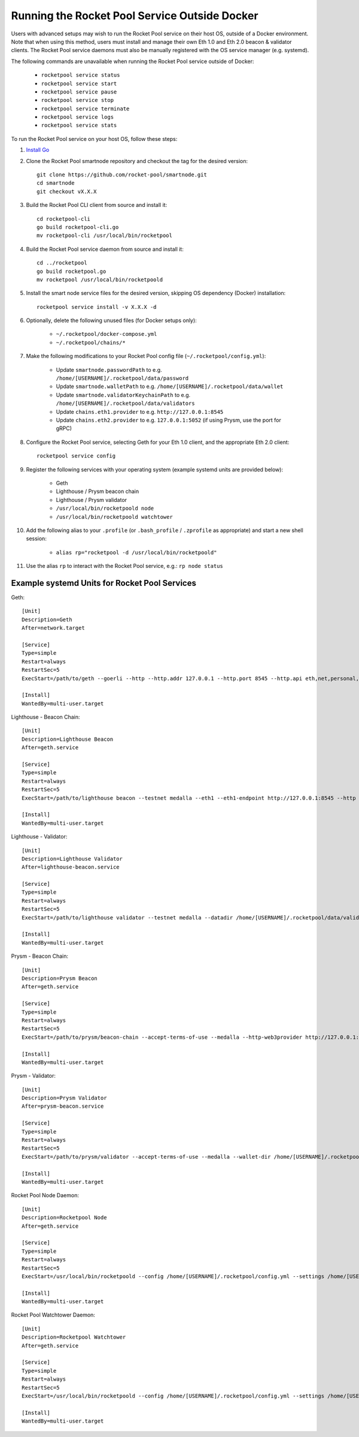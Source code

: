 .. _smart-node-non-docker:

##############################################
Running the Rocket Pool Service Outside Docker
##############################################

Users with advanced setups may wish to run the Rocket Pool service on their host OS, outside of a Docker environment.
Note that when using this method, users must install and manage their own Eth 1.0 and Eth 2.0 beacon & validator clients.
The Rocket Pool service daemons must also be manually registered with the OS service manager (e.g. systemd).

The following commands are unavailable when running the Rocket Pool service outside of Docker:

    * ``rocketpool service status``
    * ``rocketpool service start``
    * ``rocketpool service pause``
    * ``rocketpool service stop``
    * ``rocketpool service terminate``
    * ``rocketpool service logs``
    * ``rocketpool service stats``

To run the Rocket Pool service on your host OS, follow these steps:

#. `Install Go <https://golang.org/doc/install>`_

#. Clone the Rocket Pool smartnode repository and checkout the tag for the desired version::

    git clone https://github.com/rocket-pool/smartnode.git
    cd smartnode
    git checkout vX.X.X

#. Build the Rocket Pool CLI client from source and install it::

    cd rocketpool-cli
    go build rocketpool-cli.go
    mv rocketpool-cli /usr/local/bin/rocketpool

#. Build the Rocket Pool service daemon from source and install it::

    cd ../rocketpool
    go build rocketpool.go
    mv rocketpool /usr/local/bin/rocketpoold

#. Install the smart node service files for the desired version, skipping OS dependency (Docker) installation::

    rocketpool service install -v X.X.X -d

#. Optionally, delete the following unused files (for Docker setups only):

    * ``~/.rocketpool/docker-compose.yml``
    * ``~/.rocketpool/chains/*``

#. Make the following modifications to your Rocket Pool config file (``~/.rocketpool/config.yml``):

    * Update ``smartnode.passwordPath`` to e.g. ``/home/[USERNAME]/.rocketpool/data/password``
    * Update ``smartnode.walletPath`` to e.g. ``/home/[USERNAME]/.rocketpool/data/wallet``
    * Update ``smartnode.validatorKeychainPath`` to e.g. ``/home/[USERNAME]/.rocketpool/data/validators``
    * Update ``chains.eth1.provider`` to e.g. ``http://127.0.0.1:8545``
    * Update ``chains.eth2.provider`` to e.g. ``127.0.0.1:5052`` (if using Prysm, use the port for gRPC)

#. Configure the Rocket Pool service, selecting Geth for your Eth 1.0 client, and the appropriate Eth 2.0 client::

    rocketpool service config

#. Register the following services with your operating system (example systemd units are provided below):

    * Geth
    * Lighthouse / Prysm beacon chain
    * Lighthouse / Prysm validator
    * ``/usr/local/bin/rocketpoold node``
    * ``/usr/local/bin/rocketpoold watchtower``

#. Add the following alias to your ``.profile`` (or ``.bash_profile`` / ``.zprofile`` as appropriate) and start a new shell session:

    * ``alias rp="rocketpool -d /usr/local/bin/rocketpoold"``

#. Use the alias ``rp`` to interact with the Rocket Pool service, e.g.: ``rp node status``


.. _smart-node-non-docker-systemd:

**********************************************
Example systemd Units for Rocket Pool Services
**********************************************

Geth::

    [Unit]
    Description=Geth
    After=network.target

    [Service]
    Type=simple
    Restart=always
    RestartSec=5
    ExecStart=/path/to/geth --goerli --http --http.addr 127.0.0.1 --http.port 8545 --http.api eth,net,personal,web3 --http.vhosts *

    [Install]
    WantedBy=multi-user.target

Lighthouse - Beacon Chain::

    [Unit]
    Description=Lighthouse Beacon
    After=geth.service

    [Service]
    Type=simple
    Restart=always
    RestartSec=5
    ExecStart=/path/to/lighthouse beacon --testnet medalla --eth1 --eth1-endpoint http://127.0.0.1:8545 --http --http-address 127.0.0.1 --http-port 5052

    [Install]
    WantedBy=multi-user.target

Lighthouse - Validator::

    [Unit]
    Description=Lighthouse Validator
    After=lighthouse-beacon.service

    [Service]
    Type=simple
    Restart=always
    RestartSec=5
    ExecStart=/path/to/lighthouse validator --testnet medalla --datadir /home/[USERNAME]/.rocketpool/data/validators/lighthouse --init-slashing-protection --delete-lockfiles --beacon-node http://127.0.0.1:5052

    [Install]
    WantedBy=multi-user.target

Prysm - Beacon Chain::

    [Unit]
    Description=Prysm Beacon
    After=geth.service

    [Service]
    Type=simple
    Restart=always
    RestartSec=5
    ExecStart=/path/to/prysm/beacon-chain --accept-terms-of-use --medalla --http-web3provider http://127.0.0.1:8545 --rpc-host 127.0.0.1 --rpc-port 5052

    [Install]
    WantedBy=multi-user.target

Prysm - Validator::

    [Unit]
    Description=Prysm Validator
    After=prysm-beacon.service

    [Service]
    Type=simple
    Restart=always
    RestartSec=5
    ExecStart=/path/to/prysm/validator --accept-terms-of-use --medalla --wallet-dir /home/[USERNAME]/.rocketpool/data/validators/prysm-non-hd --wallet-password-file /home/[USERNAME]/.rocketpool/data/password --beacon-rpc-provider 127.0.0.1:5052

    [Install]
    WantedBy=multi-user.target

Rocket Pool Node Daemon::

    [Unit]
    Description=Rocketpool Node
    After=geth.service

    [Service]
    Type=simple
    Restart=always
    RestartSec=5
    ExecStart=/usr/local/bin/rocketpoold --config /home/[USERNAME]/.rocketpool/config.yml --settings /home/[USERNAME]/.rocketpool/settings.yml node

    [Install]
    WantedBy=multi-user.target

Rocket Pool Watchtower Daemon::

    [Unit]
    Description=Rocketpool Watchtower
    After=geth.service

    [Service]
    Type=simple
    Restart=always
    RestartSec=5
    ExecStart=/usr/local/bin/rocketpoold --config /home/[USERNAME]/.rocketpool/config.yml --settings /home/[USERNAME]/.rocketpool/settings.yml watchtower

    [Install]
    WantedBy=multi-user.target

